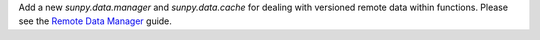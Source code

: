 Add a new `sunpy.data.manager` and `sunpy.data.cache` for dealing with versioned remote data within functions.
Please see the `Remote Data Manager <https://docs.sunpy.org/en/latest/dev_guide/remote_data.html>`__ guide.

